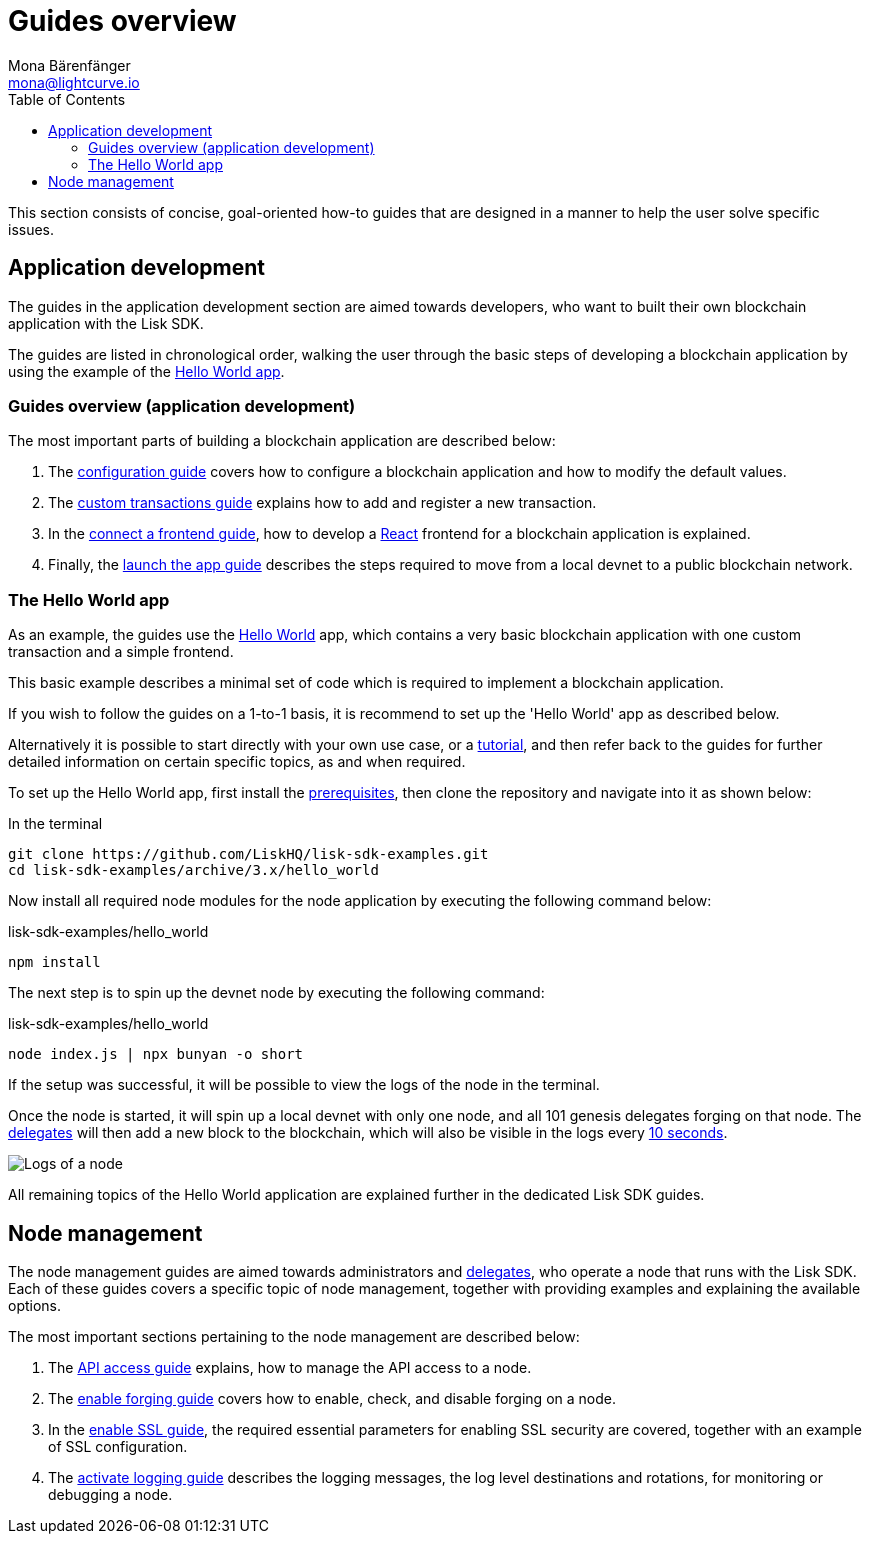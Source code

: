 = Guides overview
Mona Bärenfänger <mona@lightcurve.io>
:description: This section provides an overview of the main guides in chronological order, together with an example using the 'Hello World' App.
:toc:
:imagesdir: ../../assets/images
:url_github_hello: https://github.com/LiskHQ/lisk-sdk-examples/tree/development/archive/3.x/hello_world
:url_react: https://reactjs.org/
:v_protocol: master

:url_config: guides/app-development/configuration.adoc
:url_custom: guides/app-development/custom-transactions.adoc
:url_frontend: guides/app-development/frontend.adoc
:url_launch: guides/app-development/launch.adoc
:url_api_access: guides/node-management/api-access.adoc
:url_forging: guides/node-management/forging.adoc
:url_enable_ssl: guides/node-management/enable-ssl.adoc
:url_logging: guides/node-management/logging.adoc
:url_setup: setup.adoc
:url_tutorials: tutorials/index.adoc

:url_protocol_block_time: {v_protocol}@lisk-protocol::blocks.adoc#_block_time
:url_protocol_delegates: {v_protocol}@lisk-protocol::consensus-algorithm.adoc#voting_and_weight

This section consists of concise, goal-oriented how-to guides that are designed in a manner to help the user solve specific issues.



== Application development

The guides in the application development section are aimed towards developers, who want to built their own blockchain application with the Lisk SDK.

The guides are listed in chronological order, walking the user through the basic steps of developing a blockchain application by using the example of the <<hello_world_app, Hello World app>>.

=== Guides overview (application development)

The most important parts of building a blockchain application are described below:

. The xref:{url_config}[configuration guide] covers how to configure a blockchain application and how to modify the default values.
. The xref:{url_custom}[custom transactions guide] explains how to add and register a new transaction.
. In the xref:{url_frontend}[connect a frontend guide], how to develop a {url_react}[React^] frontend for a blockchain application is explained.
. Finally, the xref:{url_launch}[launch the app guide] describes the steps required to move from a local devnet to a public blockchain network.

[[hello_world_app]]
=== The Hello World app

As an example, the guides use the {url_github_hello}[Hello World^] app, which contains a very basic blockchain application with one custom transaction and a simple frontend.

This basic example describes a minimal set of code which is required to implement a blockchain application.

If you wish to follow the guides on a 1-to-1 basis, it is recommend to set up the 'Hello World' app as described below.

Alternatively it is possible to start directly with your own use case, or a xref:{url_tutorials}[tutorial], and then refer back to the guides for further detailed information on certain specific topics, as and when required.

To set up the Hello World app, first install the xref:{url_setup}[prerequisites], then clone the repository and navigate into it as shown below:

.In the terminal
[source,bash]
----
git clone https://github.com/LiskHQ/lisk-sdk-examples.git
cd lisk-sdk-examples/archive/3.x/hello_world
----

Now install all required node modules for the node application by executing the following command below:

.lisk-sdk-examples/hello_world
[source,bash]
----
npm install
----

The next step is to spin up the devnet node by executing the following command:

.lisk-sdk-examples/hello_world
[source,bash]
----
node index.js | npx bunyan -o short
----

If the setup was successful, it will be possible to view the logs of the node in the terminal.

Once the node is started, it will spin up a local devnet with only one node, and all 101 genesis delegates forging on that node.
The xref:{url_protocol_delegates}[delegates] will then add a new block to the blockchain, which will also be visible in the logs every xref:{url_protocol_block_time}[10 seconds].

image::run_a_blockchain_10_secs.gif[Logs of a node]

All remaining topics of the Hello World application are explained further in the dedicated Lisk SDK guides.



== Node management

The node management guides are aimed towards administrators and xref:{url_protocol_delegates}[delegates], who operate a node that runs with the Lisk SDK.
Each of these guides covers a specific topic of node management, together with providing examples and explaining the available options.

The most important sections pertaining to the node management are described below:

. The xref:{url_api_access}[API access guide] explains, how to manage the API access to a node.
. The xref:{url_forging}[enable forging guide] covers how to enable, check, and disable forging on a node.
. In the xref:{url_enable_ssl}[enable SSL guide], the required essential parameters for enabling SSL security are covered, together with an example of SSL configuration.
. The xref:{url_logging}[activate logging guide] describes the logging messages, the log level destinations and rotations, for monitoring or debugging a node.

